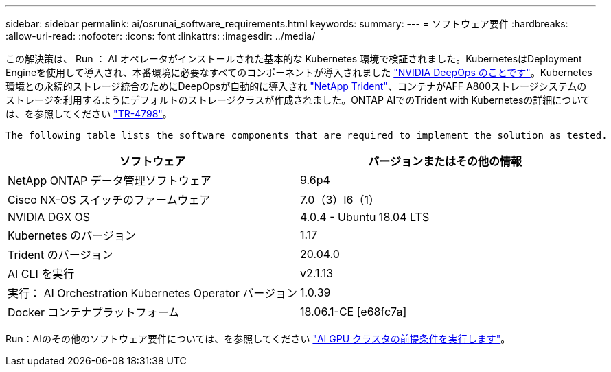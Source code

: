 ---
sidebar: sidebar 
permalink: ai/osrunai_software_requirements.html 
keywords:  
summary:  
---
= ソフトウェア要件
:hardbreaks:
:allow-uri-read: 
:nofooter: 
:icons: font
:linkattrs: 
:imagesdir: ../media/


[role="lead"]
この解決策は、 Run ： AI オペレータがインストールされた基本的な Kubernetes 環境で検証されました。KubernetesはDeployment Engineを使用して導入され、本番環境に必要なすべてのコンポーネントが導入されました https://github.com/NVIDIA/deepops["NVIDIA DeepOps のことです"^]。Kubernetes環境との永続的ストレージ統合のためにDeepOpsが自動的に導入され https://netapp.io/persistent-storage-provisioner-for-kubernetes/["NetApp Trident"^]、コンテナがAFF A800ストレージシステムのストレージを利用するようにデフォルトのストレージクラスが作成されました。ONTAP AIでのTrident with Kubernetesの詳細については、を参照してください https://www.netapp.com/us/media/tr-4798.pdf["TR-4798"^]。

 The following table lists the software components that are required to implement the solution as tested.
|===
| ソフトウェア | バージョンまたはその他の情報 


| NetApp ONTAP データ管理ソフトウェア | 9.6p4 


| Cisco NX-OS スイッチのファームウェア | 7.0（3）I6（1） 


| NVIDIA DGX OS | 4.0.4 - Ubuntu 18.04 LTS 


| Kubernetes のバージョン | 1.17 


| Trident のバージョン | 20.04.0 


| AI CLI を実行 | v2.1.13 


| 実行： AI Orchestration Kubernetes Operator バージョン | 1.0.39 


| Docker コンテナプラットフォーム | 18.06.1-CE [e68fc7a] 
|===
Run：AIのその他のソフトウェア要件については、を参照してください https://docs.run.ai/Administrator/Cluster-Setup/Run-AI-GPU-Cluster-Prerequisites/["AI GPU クラスタの前提条件を実行します"^]。
